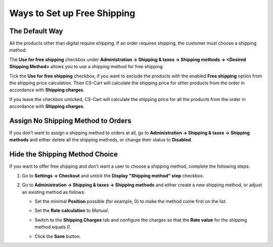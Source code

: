 ****************************
Ways to Set up Free Shipping
****************************

===============
The Default Way
===============

All the products other than digital require shipping. If an order requires shipping, the customer must choose a shipping method.

The **Use for free shipping** checkbox under **Administration → Shipping & taxes → Shipping methods → <Desired Shipping Method>** allows you to use a shipping method for free shipping.

.. image:: img/free_shipping/free_shipping.png
    :align: center
    :alt: The new Use for Free Shipping checkbox determines if you can use a shipping method for free shipping.

Tick the **Use for free shipping** checkbox, if you want to exclude the products with the enabled **Free shipping** option from the shipping price calculation. Then CS-Cart will calculate the shipping price for other products from the order in accordance with **Shipping charges**.

If you leave the checkbox unticked, CS-Cart will calculate the shipping price for all the products from the order in accordance with **Shipping charges**.

===================================
Assign No Shipping Method to Orders
===================================

If you don’t want to assign a shipping method to orders at all, go to **Administration → Shipping & taxes → Shipping methods** and either delete all the shipping methods, or change their status to **Disabled**.

===============================
Hide the Shipping Method Choice
===============================

If you want to offer free shipping and don’t want a user to choose a shipping method, complete the following steps:

1. Go to **Settings → Checkout** and untick the **Display "Shipping method" step** checkbox.

2. Go to **Administration → Shipping & taxes → Shipping methods** and either create a new shipping method, or adjust an existing method as follows:

   * Set the minimal **Position** possible (for example, 0) to make the method come first on the list.

     .. image:: img/free_shipping/disable_shipping_position.png
         :align: center
         :alt: Make the desired shipping method come first on the list.

   * Set the **Rate calculation** to *Manual*.

     .. image:: img/free_shipping/disable_shipping_rate.png
         :align: center
         :alt: Set the shipping method's Rate Calculation setting to Manual.

   * Switch to the **Shipping Charges** tab and configure the charges so that the **Rate value** for the shipping method equals *0*.

     .. image:: img/free_shipping/disable_shipping_charges.png
         :align: center
         :alt: Make sure that the shipping method's Rate Value equals 0. 

   * Click the **Save** button.
